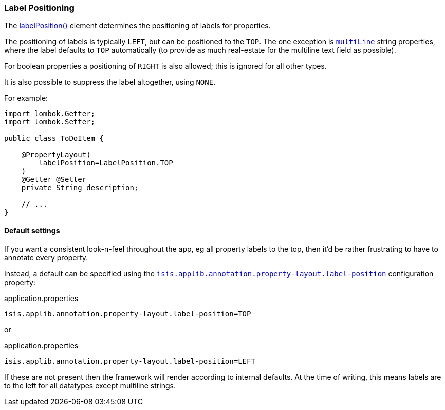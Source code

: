 === Label Positioning

:Notice: Licensed to the Apache Software Foundation (ASF) under one or more contributor license agreements. See the NOTICE file distributed with this work for additional information regarding copyright ownership. The ASF licenses this file to you under the Apache License, Version 2.0 (the "License"); you may not use this file except in compliance with the License. You may obtain a copy of the License at. http://www.apache.org/licenses/LICENSE-2.0 . Unless required by applicable law or agreed to in writing, software distributed under the License is distributed on an "AS IS" BASIS, WITHOUT WARRANTIES OR  CONDITIONS OF ANY KIND, either express or implied. See the License for the specific language governing permissions and limitations under the License.
:page-partial:


The xref:refguide:applib:index/annotation/PropertyLayout.adoc#labelPosition[labelPosition()] element determines the positioning of labels for properties.

The positioning of labels is typically `LEFT`, but can be positioned to the `TOP`.
The one exception is xref:refguide:applib:index/annotation/PropertyLayout.adoc#multiLine[`multiLine`] string properties, where the label defaults to `TOP` automatically (to provide as much real-estate for the multiline text field as possible).

For boolean properties a positioning of `RIGHT` is also allowed; this is ignored for all other types.

It is also possible to suppress the label altogether, using `NONE`.

For example:

[source,java]
----
import lombok.Getter;
import lombok.Setter;

public class ToDoItem {

    @PropertyLayout(
        labelPosition=LabelPosition.TOP
    )
    @Getter @Setter
    private String description;

    // ...
}
----

==== Default settings

If you want a consistent look-n-feel throughout the app, eg all property labels to the top, then it'd be rather frustrating to have to annotate every property.

Instead, a default can be specified using the xref:refguide:config:sections/isis.applib.adoc#isis.applib.annotation.property-layout.label-position[`isis.applib.annotation.property-layout.label-position`] configuration property:

[source,ini]
.application.properties
----
isis.applib.annotation.property-layout.label-position=TOP
----

or

[source,ini]
.application.properties
----
isis.applib.annotation.property-layout.label-position=LEFT
----

If these are not present then the framework will render according to internal defaults.
At the time of writing, this means labels are to the left for all datatypes except multiline strings.



